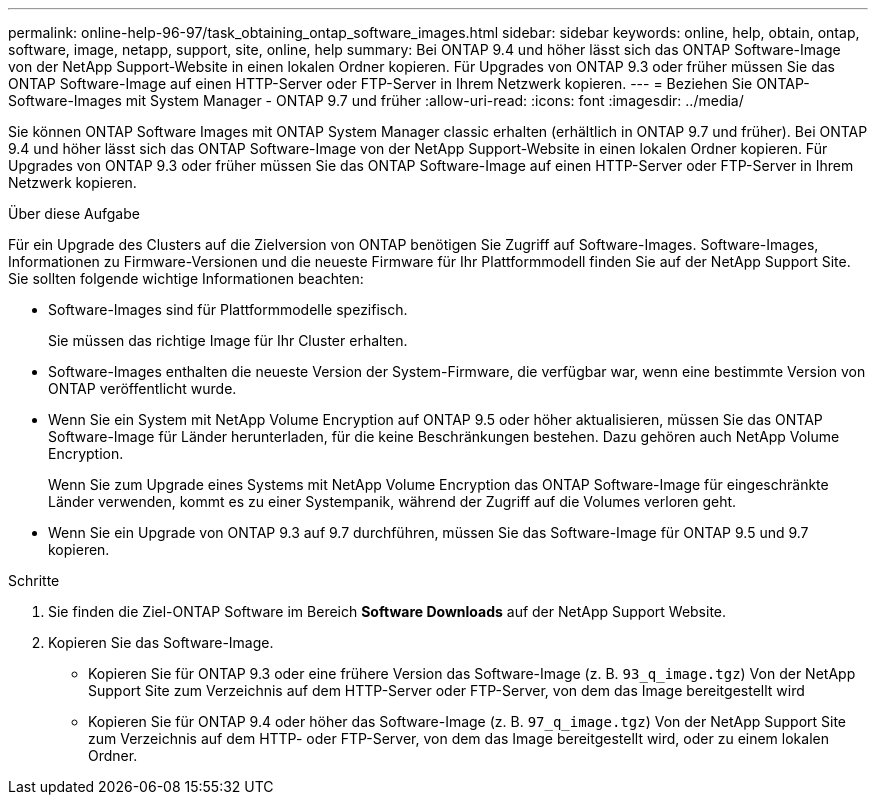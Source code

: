 ---
permalink: online-help-96-97/task_obtaining_ontap_software_images.html 
sidebar: sidebar 
keywords: online, help, obtain, ontap, software, image, netapp, support, site, online, help 
summary: Bei ONTAP 9.4 und höher lässt sich das ONTAP Software-Image von der NetApp Support-Website in einen lokalen Ordner kopieren. Für Upgrades von ONTAP 9.3 oder früher müssen Sie das ONTAP Software-Image auf einen HTTP-Server oder FTP-Server in Ihrem Netzwerk kopieren. 
---
= Beziehen Sie ONTAP-Software-Images mit System Manager - ONTAP 9.7 und früher
:allow-uri-read: 
:icons: font
:imagesdir: ../media/


[role="lead"]
Sie können ONTAP Software Images mit ONTAP System Manager classic erhalten (erhältlich in ONTAP 9.7 und früher). Bei ONTAP 9.4 und höher lässt sich das ONTAP Software-Image von der NetApp Support-Website in einen lokalen Ordner kopieren. Für Upgrades von ONTAP 9.3 oder früher müssen Sie das ONTAP Software-Image auf einen HTTP-Server oder FTP-Server in Ihrem Netzwerk kopieren.

.Über diese Aufgabe
Für ein Upgrade des Clusters auf die Zielversion von ONTAP benötigen Sie Zugriff auf Software-Images. Software-Images, Informationen zu Firmware-Versionen und die neueste Firmware für Ihr Plattformmodell finden Sie auf der NetApp Support Site. Sie sollten folgende wichtige Informationen beachten:

* Software-Images sind für Plattformmodelle spezifisch.
+
Sie müssen das richtige Image für Ihr Cluster erhalten.

* Software-Images enthalten die neueste Version der System-Firmware, die verfügbar war, wenn eine bestimmte Version von ONTAP veröffentlicht wurde.
* Wenn Sie ein System mit NetApp Volume Encryption auf ONTAP 9.5 oder höher aktualisieren, müssen Sie das ONTAP Software-Image für Länder herunterladen, für die keine Beschränkungen bestehen. Dazu gehören auch NetApp Volume Encryption.
+
Wenn Sie zum Upgrade eines Systems mit NetApp Volume Encryption das ONTAP Software-Image für eingeschränkte Länder verwenden, kommt es zu einer Systempanik, während der Zugriff auf die Volumes verloren geht.

* Wenn Sie ein Upgrade von ONTAP 9.3 auf 9.7 durchführen, müssen Sie das Software-Image für ONTAP 9.5 und 9.7 kopieren.


.Schritte
. Sie finden die Ziel-ONTAP Software im Bereich *Software Downloads* auf der NetApp Support Website.
. Kopieren Sie das Software-Image.
+
** Kopieren Sie für ONTAP 9.3 oder eine frühere Version das Software-Image (z. B. `93_q_image.tgz`) Von der NetApp Support Site zum Verzeichnis auf dem HTTP-Server oder FTP-Server, von dem das Image bereitgestellt wird
** Kopieren Sie für ONTAP 9.4 oder höher das Software-Image (z. B. `97_q_image.tgz`) Von der NetApp Support Site zum Verzeichnis auf dem HTTP- oder FTP-Server, von dem das Image bereitgestellt wird, oder zu einem lokalen Ordner.



